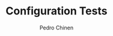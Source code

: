 #+TITLE:        Configuration Tests
#+AUTHOR:       Pedro Chinen
#+EMAIL:        ph.u.chinen@gmail.com
#+DATE-CREATED: [2024-01-10 Wed]
#+DATE-UPDATED: [2024-07-10 Wed]
